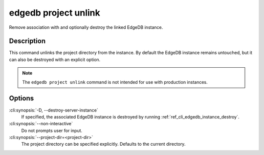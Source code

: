 .. _ref_cli_edgedb_project_unlink:


=====================
edgedb project unlink
=====================

Remove association with and optionally destroy the linked EdgeDB
instance.

.. cli:synopsis::

    edgedb project unlink [<options>]


Description
===========

This command unlinks the project directory from the instance. By
default the EdgeDB instance remains untouched, but it can also be
destroyed with an explicit option.

.. note::

    The ``edgedb project unlink`` command is not intended for use with
    production instances.


Options
=======

:cli:synopsis:`-D, --destroy-server-instance`
    If specified, the associated EdgeDB instance is destroyed by
    running :ref:`ref_cli_edgedb_instance_destroy`.

:cli:synopsis:`--non-interactive`
    Do not prompts user for input.

:cli:synopsis:`--project-dir=<project-dir>`
    The project directory can be specified explicitly. Defaults to the
    current directory.
